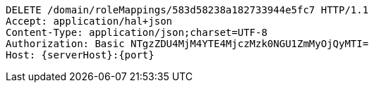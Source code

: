 [source,http,options="nowrap",subs="attributes"]
----
DELETE /domain/roleMappings/583d58238a182733944e5fc7 HTTP/1.1
Accept: application/hal+json
Content-Type: application/json;charset=UTF-8
Authorization: Basic NTgzZDU4MjM4YTE4MjczMzk0NGU1ZmMyOjQyMTI=
Host: {serverHost}:{port}

----